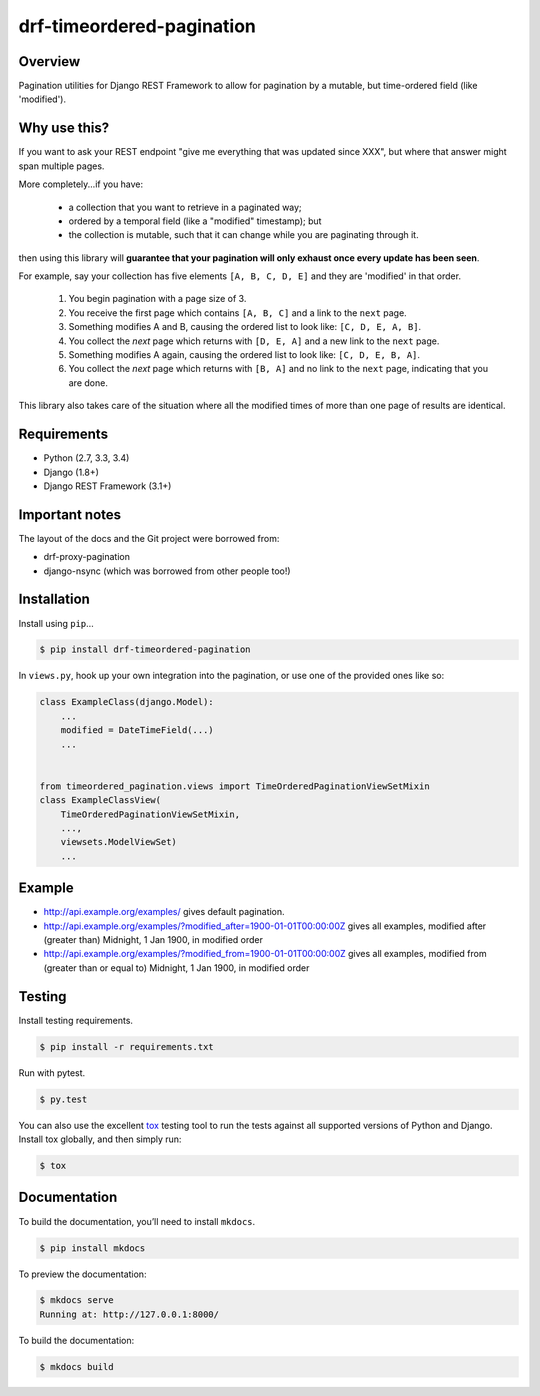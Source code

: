 drf-timeordered-pagination
======================================

|build-status-image| |pypi-version|

Overview
--------
Pagination utilities for Django REST Framework to allow for pagination by a mutable, but time-ordered field (like 'modified').

Why use this?
-------------
If you want to ask your REST endpoint "give me everything that was updated since XXX", but where that answer might span multiple pages.

More completely...if you have:

 - a collection that you want to retrieve in a paginated way;
 - ordered by a temporal field (like a "modified" timestamp); but
 - the collection is mutable, such that it can change while you are paginating through it.
 
then using this library will **guarantee that your pagination will only exhaust once every update has been seen**.

For example, say your collection has five elements ``[A, B, C, D, E]`` and they are 'modified' in that order.

 1. You begin pagination with a page size of 3.
 2. You receive the first page which contains ``[A, B, C]`` and a link to the ``next`` page.
 3. Something modifies A and B, causing the ordered list to look like: ``[C, D, E, A, B]``.
 4. You collect the `next` page which returns with ``[D, E, A]`` and a new link to the ``next`` page.
 5. Something modifies A again, causing the ordered list to look like: ``[C, D, E, B, A]``.
 6. You collect the `next` page which returns with ``[B, A]`` and no link to the ``next`` page, indicating that you are done.

This library also takes care of the situation where all the modified times of more than one page of results are identical.

Requirements
------------

-  Python (2.7, 3.3, 3.4)
-  Django (1.8+)
-  Django REST Framework (3.1+)

Important notes
---------------

The layout of the docs and the Git project were borrowed from:

- drf-proxy-pagination
- django-nsync (which was borrowed from other people too!)

Installation
------------

Install using ``pip``\ …

.. code:: bash

    $ pip install drf-timeordered-pagination

In ``views.py``, hook up your own integration into the pagination, or use one of the provided ones like so:

.. code:: python

    class ExampleClass(django.Model):
        ...
        modified = DateTimeField(...)
        ...


    from timeordered_pagination.views import TimeOrderedPaginationViewSetMixin
    class ExampleClassView(
        TimeOrderedPaginationViewSetMixin,
        ...,
        viewsets.ModelViewSet)
        ...



Example
-------

- http://api.example.org/examples/ gives default pagination.
- http://api.example.org/examples/?modified_after=1900-01-01T00:00:00Z gives all examples, modified after (greater than) Midnight, 1 Jan 1900, in modified order
- http://api.example.org/examples/?modified_from=1900-01-01T00:00:00Z gives all examples, modified from (greater than or equal to) Midnight, 1 Jan 1900, in modified order

Testing
-------

Install testing requirements.

.. code:: bash

    $ pip install -r requirements.txt

Run with pytest.

.. code:: bash

    $ py.test

You can also use the excellent `tox`_ testing tool to run the tests
against all supported versions of Python and Django. Install tox
globally, and then simply run:

.. code:: bash

    $ tox

Documentation
-------------

To build the documentation, you’ll need to install ``mkdocs``.

.. code:: bash

    $ pip install mkdocs

To preview the documentation:

.. code:: bash

    $ mkdocs serve
    Running at: http://127.0.0.1:8000/

To build the documentation:

.. code:: bash

    $ mkdocs build

.. _tox: http://tox.readthedocs.org/en/latest/

.. |build-status-image| image:: https://api.travis-ci.com/andrewdodd/drf-timeordered-pagination.svg?branch=master
   :target: http://travis-ci.com/andrewdodd/drf-timeordered-pagination?branch=master
.. |pypi-version| image:: https://img.shields.io/pypi/v/drf-timeordered-pagination.svg
   :target: https://pypi.python.org/pypi/drf-timeordered-pagination
